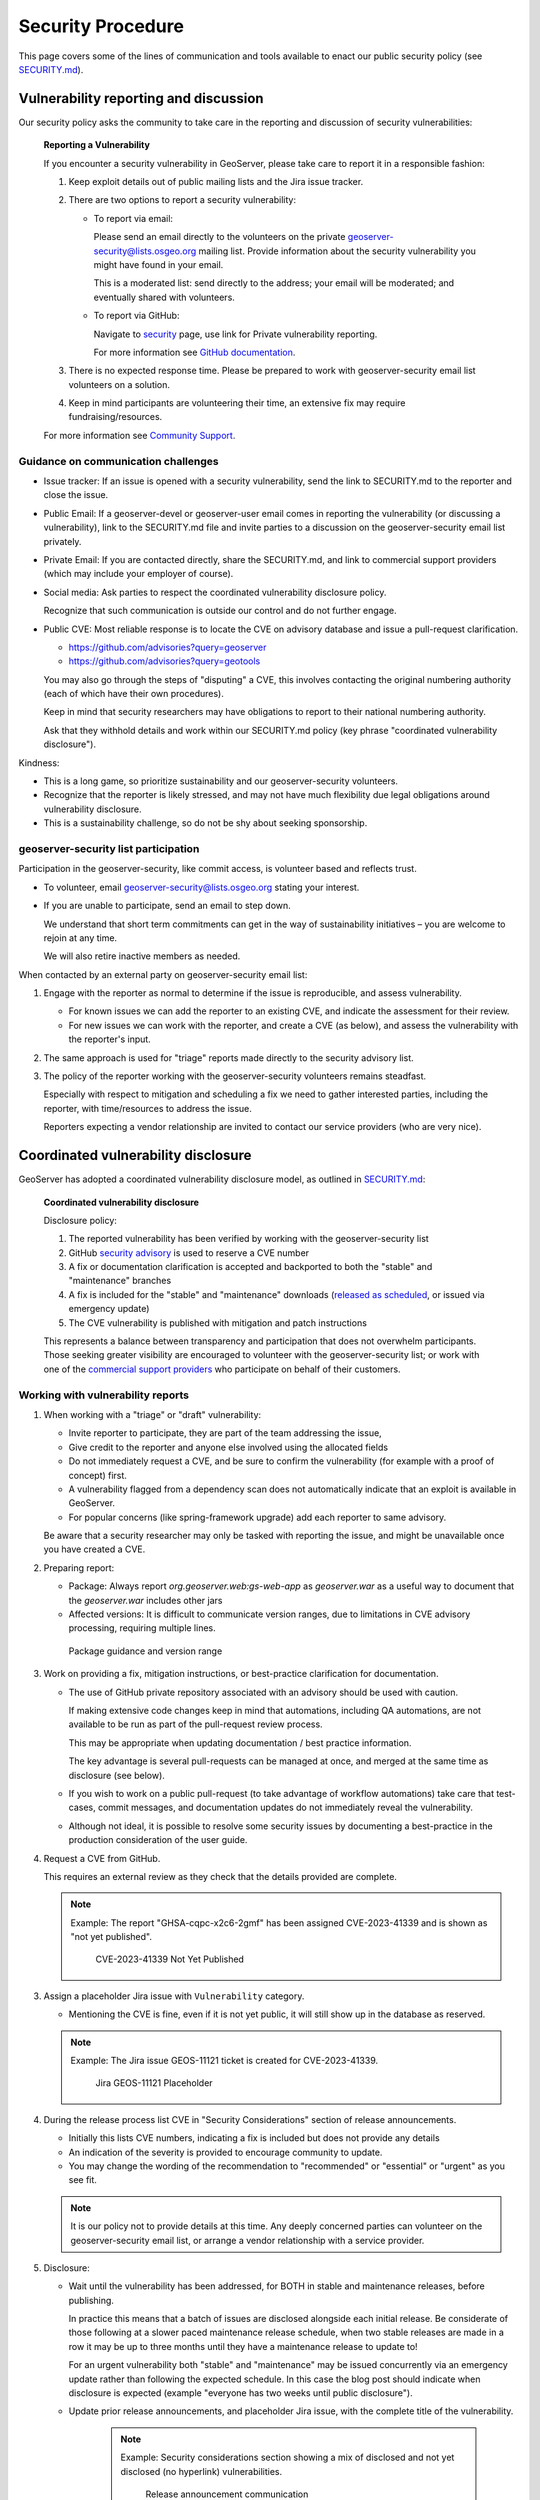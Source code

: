 .. _security_procedure:

Security Procedure
==================

This page covers some of the lines of communication and tools available to enact our public security policy (see `SECURITY.md <https://github.com/geoserver/geoserver/blob/main/SECURITY.md>`__).

Vulnerability reporting and discussion
--------------------------------------

Our security policy asks the community to take care in the reporting and discussion of security vulnerabilities:

 **Reporting a Vulnerability**
 
 If you encounter a security vulnerability in GeoServer, please take care to report it in a responsible fashion:
 
 1. Keep exploit details out of public mailing lists and the Jira issue tracker.
 
 2. There are two options to report a security vulnerability:
 
    * To report via email:
 
      Please send an email directly to the volunteers on the private `geoserver-security@lists.osgeo.org <geoserver-security@lists.osgeo.org>`__ mailing list. Provide information about the security vulnerability you might have found in your email.
 
      This is a moderated list: send directly to the address; your email will be moderated; and eventually shared with volunteers.
 
    * To report via GitHub:
 
      Navigate to `security <https://github.com/geoserver/geoserver/security>`_ page, use link for Private vulnerability reporting.
 
      For more information see `GitHub documentation <https://docs.github.com/en/code-security/security-advisories/guidance-on-reporting-and-writing-information-about-vulnerabilities/privately-reporting-a-security-vulnerability#privately-reporting-a-security-vulnerability>`_.
 
 3. There is no expected response time. Please be prepared to work with geoserver-security email list volunteers on a solution.
 
 4. Keep in mind participants are volunteering their time, an extensive fix may require fundraising/resources.

 For more information see `Community Support <http://geoserver.org/comm/>`_.

Guidance on communication challenges
^^^^^^^^^^^^^^^^^^^^^^^^^^^^^^^^^^^^

* Issue tracker: If an issue is opened with a security vulnerability, send the link to SECURITY.md to the reporter and close the issue.

* Public Email: If a geoserver-devel or geoserver-user email comes in reporting the vulnerability (or discussing a vulnerability), link to the SECURITY.md file and invite parties to a discussion on the geoserver-security email list privately.
  
* Private Email: If you are contacted directly, share the SECURITY.md, and link to commercial support providers (which may include your employer of course).

* Social media: Ask parties to respect the coordinated vulnerability disclosure policy.

  Recognize that such communication is outside our control and do not further engage. 
  
* Public CVE: Most reliable response is to locate the CVE on advisory database and issue a pull-request clarification.
  
  * https://github.com/advisories?query=geoserver
  * https://github.com/advisories?query=geotools
  
  You may also go through the steps of "disputing" a CVE, this involves contacting the original numbering authority (each of which have their own procedures).
  
  Keep in mind that security researchers may have obligations to report to their national numbering authority.

  Ask that they withhold details and work within our SECURITY.md policy (key phrase "coordinated vulnerability disclosure").
  
Kindness:

* This is a long game, so prioritize sustainability and our geoserver-security volunteers.
* Recognize that the reporter is likely stressed, and may not have much flexibility due legal obligations around vulnerability disclosure.
* This is a sustainability challenge, so do not be shy about seeking sponsorship.

geoserver-security list participation
^^^^^^^^^^^^^^^^^^^^^^^^^^^^^^^^^^^^^

Participation in the geoserver-security, like commit access, is volunteer based and reflects trust.

* To volunteer, email geoserver-security@lists.osgeo.org stating your interest.

* If you are unable to participate, send an email to step down.

  We understand that short term commitments can get in the way of sustainability initiatives – you are welcome to rejoin at any time.
  
  We will also retire inactive members as needed.

When contacted by an external party on geoserver-security email list:

1. Engage with the reporter as normal to determine if the issue is reproducible, and assess vulnerability.

   * For known issues we can add the reporter to an existing CVE, and indicate the assessment for their review.

   * For new issues we can work with the reporter, and create a CVE (as below), and assess the vulnerability with the reporter's input.

2. The same approach is used for "triage" reports made directly to the security advisory list.

3. The policy of the reporter working with the geoserver-security volunteers remains steadfast.

   Especially with respect to mitigation and scheduling a fix we need to gather interested parties, including the reporter, with time/resources to address the issue.

   Reporters expecting a vendor relationship are invited to contact our service providers (who are very nice).

Coordinated vulnerability disclosure
------------------------------------

GeoServer has adopted a coordinated vulnerability disclosure model, as outlined in `SECURITY.md <https://github.com/geoserver/geoserver/blob/main/SECURITY.md>`__:


  **Coordinated vulnerability disclosure**

  Disclosure policy:
  
  1. The reported vulnerability has been verified by working with the geoserver-security list
  2. GitHub `security advisory <https://github.com/geoserver/geoserver/security>`_ is used to reserve a CVE number
  3. A fix or documentation clarification is accepted and backported to both the "stable" and "maintenance" branches
  4. A fix is included for the "stable" and "maintenance" downloads (`released as scheduled <https://github.com/geoserver/geoserver/wiki/Release-Schedule>`__, or issued via emergency update)
  5. The CVE vulnerability is published with mitigation and patch instructions

  This represents a balance between transparency and participation that does not overwhelm participants. Those seeking greater visibility are encouraged to volunteer with the geoserver-security list; or work with one of the `commercial support providers <https://geoserver.org/support/>`__ who participate on behalf of their customers.

Working with vulnerability reports
^^^^^^^^^^^^^^^^^^^^^^^^^^^^^^^^^^

1. When working with a "triage" or "draft" vulnerability:

   * Invite reporter to participate, they are part of the team addressing the issue,
   * Give credit to the reporter and anyone else involved using the allocated fields
   * Do not immediately request a CVE, and be sure to confirm the vulnerability (for example with a proof of concept) first.
   * A vulnerability flagged from a dependency scan does not automatically indicate that an exploit is available in GeoServer.
   * For popular concerns (like spring-framework upgrade) add each reporter to same advisory.
   
   Be aware that a security researcher may only be tasked with reporting the issue, and might be unavailable
   once you have created a CVE.

2. Preparing report:

   * Package: Always report `org.geoserver.web:gs-web-app` as `geoserver.war` as a useful way to document that the `geoserver.war` includes other jars
   * Affected versions: It is difficult to communicate version ranges, due to limitations in CVE advisory processing, requiring multiple lines.
   
   .. figure:: img/cve-version-range.png
      
      Package guidance and version range

3. Work on providing a fix, mitigation instructions, or best-practice clarification for documentation.
   
   * The use of GitHub private repository associated with an advisory should be used with caution.
   
     If making extensive code changes keep in mind that automations, including QA automations, are not available to be run as part of the pull-request review process.
     
     This may be appropriate when updating documentation / best practice information.
     
     The key advantage is several pull-requests can be managed at once, and merged at the same time as disclosure (see below).
   
   * If you wish to work on a public pull-request (to take advantage of workflow automations) take care that test-cases, commit messages, and documentation updates do not immediately reveal the vulnerability.
   
   * Although not ideal, it is possible to resolve some security issues by documenting a best-practice in the production consideration of the user guide.

4. Request a CVE from GitHub.

   This requires an external review as they check that the details provided are complete.
   
   .. note:: Example: The report "GHSA-cqpc-x2c6-2gmf" has been assigned CVE-2023-41339 and is shown as "not yet published".
   
      .. figure:: img/cve-not-yet-published.png
         
         CVE-2023-41339 Not Yet Published
      
3. Assign a placeholder Jira issue with ``Vulnerability`` category.
   
   * Mentioning the CVE is fine, even if it is not yet public, it will still show up in the database as reserved.
   
   .. note:: Example: The Jira issue GEOS-11121 ticket is created for CVE-2023-41339.
   
      .. figure:: img/cve-issue.png
      
         Jira GEOS-11121 Placeholder

4. During the release process list CVE in "Security Considerations" section of release announcements.
   
   * Initially this lists CVE numbers, indicating a fix is included but does not provide any details
   
   * An indication of the severity is provided to encourage community to update.
   
   * You may change the wording of the recommendation to "recommended" or "essential" or "urgent" as you see fit.
   
   .. note:: It is our policy not to provide details at this time. Any deeply concerned parties can volunteer on the geoserver-security email list, or arrange a vendor relationship with a service provider.

5. Disclosure:

   * Wait until the vulnerability has been addressed, for BOTH in stable and maintenance releases, before publishing.

     In practice this means that a batch of issues are disclosed alongside each initial release. Be considerate of those following at a slower paced maintenance release schedule, when two stable releases are made in a row it may be up to three months until they have a maintenance release to update to!
     
     For an urgent vulnerability both "stable" and "maintenance" may be issued concurrently via an emergency update rather than following the expected schedule. In this case the blog post should indicate when disclosure is expected (example "everyone has two weeks until public disclosure").

   * Update prior release announcements, and placeholder Jira issue, with the complete title of the vulnerability.
  
      .. note:: Example: Security considerations section showing a mix of disclosed and not yet disclosed (no hyperlink) vulnerabilities.
     
         .. figure:: img/cve-disclosure.png
        
            Release announcement communication
   
   * Publish the security advisory to make the vulnerability public
   
   * If you feel a statement is necessary, you may write an appropriate blog post.

        .. note:: Examples statements:
           
           * `CVE-2024-36401 Remote Code Execution (RCE) vulnerability in evaluating property name expressions <https://geoserver.org/vulnerability/2024/09/12/cve-2024-36401.html>`__.
           * `Jiffle and GeoTools RCE vulnerabilities <https://geoserver.org/vulnerability/2022/04/11/geoserver-2-jiffle-jndi-rce.html>`__.
        


Publicly reported issue
^^^^^^^^^^^^^^^^^^^^^^^

When a national agency or similar has already reported a vulnerability publicly, it can be found in the GitHub security advisory database:

1. Locate the issue on https://github.com/advisories?query=geoserver

   .. note:: Example: Public reported CVE-2023-35042 is listed here https://github.com/advisories/GHSA-59x6-g4jr-4hxc
   
2. Create a pull request to revise the issue with useful details such as:

   * maven
   * org.geoserver
   * version
   
   .. note:: Example: CVE-2023-35042 correction https://github.com/github/advisory-database/pull/2721

3. Optional: Work with original agency to try and revise their record.

   .. note:: Example:
      
      A request to mark `CVE-2023-35042 <https://cve.mitre.org/cgi-bin/cvename.cgi?name=CVE-2023-35042>`__ as duplicate that had been fixed in all supported versions came out as:

       [DISPUTED] GeoServer 2, in some configurations, allows remote attackers to execute arbitrary code via java.lang.Runtime.getRuntime().exec in wps:LiteralData within a wps:Execute request, as exploited in the wild in June 2023. NOTE: the vendor states that they are unable to reproduce this in any version.
   
      This is the opposite of controlling the message, it now appears as if the issue being disputed - rather than accepted as already solved please update etc...

4. Claim the ticket with a Jira issue, linking to the revised GitHub record, or national record as appropriate.
   
   .. note:: Example: CVE-2023-35042 reported to our issue tracker as GEOS-11027
   
      .. figure:: img/cve-issue-public.png
         
         GEOS-11027 documenting state of CVE-2023-35042
